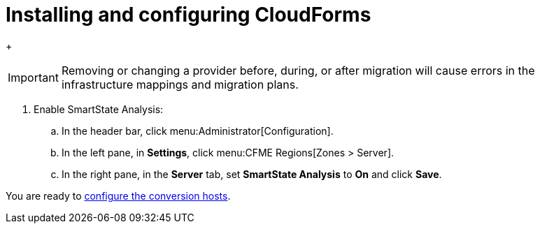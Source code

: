 // Module included in the following assemblies:
// assembly_Preparing_the_target_environment.adoc
[id="Installing_{context}"]
ifdef::rhv[]
[id="Installing_and_configuring_red_hat_virtualization"]
= Installing and configuring Red Hat Virtualization

. Install Red Hat Virtualization Manager 4.3.4 on the Manager machine (see link:https://access.redhat.com/documentation/en-us/red_hat_virtualization/4.3/html-single/installation_guide/#part-Installing_the_Red_Hat_Virtualization_Manager[Installing the Red Hat Virtualization Manager] in the _Red Hat Virtualization Installation Guide_).

. Install Red Hat Virtualization Host 4.3.4 or Red Hat Enterprise Linux 7.6 on the host machines (see link:https://access.redhat.com/documentation/en-us/red_hat_virtualization/4.3/html-single/installation_guide/#Installing_RHVH[Installing Red Hat Virtualization Host] or link:https://access.redhat.com/documentation/en-us/red_hat_virtualization/4.3/html-single/installation_guide/#Red_Hat_Enterprise_Linux_Hosts[Installing Red Hat Enterprise Linux Hosts] in the _Red Hat Virtualization Installation Guide_).
+
[NOTE]
====
Some of these hosts will be deployed as conversion hosts. The number of conversion hosts depends on your migration size and infrastructure capabilities. See xref:Deciding_how_many_conversion_hosts_to_create[] for details.
====

. Enable the following ports in the conversion host network:
* 22 - SSH
* 443 - CloudForms, Red Hat Virtualization Manager, and VDDK
* 902 - CloudForms to VMware
* 5480 - Conversion hosts to vCenter
+
For details, see https://access.redhat.com/articles/417343[].

. Create and attach data and ISO storage domains to the data center, ensuring that the data domains have sufficient space for the migrated virtual machines (see link:https://access.redhat.com/documentation/en-us/red_hat_virtualization/4.3/html-single/administration_guide/#chap-Storage[Storage] in the _Red Hat Virtualization Administration Guide_).
+
[NOTE]
====
IMS only supports shared storage, such as NFS, iSCSI, or FCP. Local storage is not supported.
====

. Upload the VirtIO and Guest Tool image files to the ISO storage domain (see link:https://access.redhat.com/documentation/en-us/red_hat_virtualization/4.3/html-single/administration_guide/#Uploading_the_VirtIO_and_Guest_Tool_Image_Files_to_an_ISO_Storage_Domain[Uploading the VirtIO and Guest Tool Image Files to an ISO Storage Domain] in the _Red Hat Virtualization Administration Guide_). The VirtIO file name must include the version number (+virtio-win-_version_.iso+). The Guest Tool is required for migrating Windows virtual machines.

. Optionally, you can create a MAC address pool that includes the MAC addresses of the VMware virtual machines to be migrated (see link:https://access.redhat.com/documentation/en-us/red_hat_virtualization/4.3/html/administration_guide/sect-mac_address_pools#Creating_MAC_Address_Pools[Creating MAC Address Pools] in the _Red Hat Virtualization Administration Guide_).
+
[IMPORTANT]
====
If the RHV MAC address pool range overlaps the VMware MAC address range, you must ensure that the MAC addresses of the migrating virtual machines do not duplicate those of existing virtual machines. Otherwise, the migration will fail.

If you do not create a MAC address pool, the migrated virtual machines will not have MAC addresses in the same range as virtual machines created in RHV.
====

[id="Reinstalling_ipa_client"]
= Reinstalling `ipa-client`

If you are configuring the conversion hosts to use SSSD with single sign-on, you should reinstall `ipa-client` without the OpenSSH client. Otherwise, SSH will fail for the vdsm user (see link:https://bugzilla.redhat.com/show_bug.cgi?id=1544379[]). This issue cannot be resolved by modifying the configuration file because the file is restored during upgrades.

On the Manager machine, run the following commands:

[options="nowrap" subs="+quotes,verbatim"]
----
# ipa-client-install --uninstall
# ipa-client-install --no-ssh
----

endif::rhv[]
ifdef::osp[]
[id="Installing_and_configuring_open_stack_platform"]
= Installing and configuring OpenStack Platform

. Install Red Hat OpenStack Platform 13 or 14 (see link:https://access.redhat.com/documentation/en-us/red_hat_openstack_platform/14/html-single/director_installation_and_usage/[Red Hat OpenStack Platform Director Installation and Usage]).

. Create provider networks to preserve the external-facing IP addresses of the source virtual machines (see link:https://access.redhat.com/documentation/en-us/red_hat_openstack_platform/14/html-single/networking_guide/#create_a_network[Create a network] in the _Red Hat OpenStack Platform Networking Guide_). You can also set up tenant networks at this time.

. Create a project for the conversion hosts and whatever destination projects you require for the target instances (see link:https://access.redhat.com/documentation/en-us/red_hat_openstack_platform/14/html-single/users_and_identity_management_guide/#create_a_project[Create a Project] in the _Red Hat OpenStack Platform Users and Identity Management Guide_).

. Ensure that the `admin` user has `member` and `admin` roles in the conversion and destination projects (see link:https://access.redhat.com/documentation/en-us/red_hat_openstack_platform/14/html-single/users_and_identity_management_guide/#edit_a_project[Edit a Project] in the _Red Hat OpenStack Platform Users and Identity Management Guide_).

. Set at least one volume type for the target block storage (see link:https://access.redhat.com/documentation/en-us/red_hat_openstack_platform/14/html-single/storage_guide/#section-create-volume[Create a Volume] and link:https://access.redhat.com/documentation/en-us/red_hat_openstack_platform/14/html-single/storage_guide/#section-volume-retype[Changing a Volume’s Type (Volume Re-typing)] in the _Red Hat OpenStack Platform Storage Guide_). Otherwise, CloudForms cannot detect the storage when you create the infrastructure mapping.

. Ensure that the storage backends have sufficient space for the migrated virtual machines.
+
[IMPORTANT]
====
If you are using Ceph storage, you will require three times the space of the source virtual machines for the migrated virtual machines. Ceph, by default, creates two replicas of an object, for a total of three copies (see link:https://access.redhat.com/documentation/en-us/red_hat_ceph_storage/3/html-single/storage_strategies_guide/index#get_the_number_of_object_replicas[Get the Number of Object Replicas] in the _Red Hat Ceph Storage: Storage Strategies Guide_).

The migrated virtual machines use all of the space because it is preallocated. For example, if you migrate a virtual machine with a 100 GB disk, you will require 300 GB of Ceph storage, regardless of how much data is on the disk.

You can use the `fstrim` command on the migrated virtual machines to reduce the space required, as a postmigration task or playbook.
====

. Configure security groups with the following ports enabled:

* For the conversion hosts and CloudForms: port 22 (SSH)
* For CloudForms: port 443 (HTTPS)
+
[NOTE]
====
Outbound traffic is enabled by default. If you have changed this setting, enable ports 902 (CloudForms to VMware) and 5480 (conversion hosts to vCenter).
====

. Create flavors for the source virtual machines. If you do not create custom flavors, CloudForms will try to map each source virtual machine to an existing flavor.
endif::osp[]

= Installing and configuring CloudForms

ifdef::rhv[]
[[Cloudforms_for_rhv]]
. Install Red Hat CloudForms 4.7.4 on the Manager machine (see link:https://access.redhat.com/documentation/en-us/red_hat_cloudforms/4.7/html/installing_red_hat_cloudforms_on_red_hat_virtualization[Installing Red Hat CloudForms on Red Hat Virtualization]).
+
[NOTE]
====
CFME 5.10.4 does not support migration. See the xref:ref_Software_compatibility_matrix_rhv[software compatibility matrix] for details.
====

. Add VMware  and Red Hat Virtualization as providers (see link:https://access.redhat.com/documentation/en-us/red_hat_cloudforms/4.7/html-single/managing_providers/#vmware_vcenter_providers[Adding a VMware vCenter Provider] and link:https://access.redhat.com/documentation/en-us/red_hat_cloudforms/4.7/html-single/managing_providers/#adding_a_red_hat_virtualization_provider[Adding a Red Hat Virtualization Provider] in _Red Hat CloudForms: Managing Providers_).
endif::rhv[]

ifdef::osp[]
[[Cloudforms_for_osp]]
. Install Red Hat CloudForms 4.7.4 (see link:https://access.redhat.com/documentation/en-us/red_hat_cloudforms/4.7/html-single/installing_red_hat_cloudforms_on_red_hat_openstack_platform/[Installing Red Hat CloudForms on Red Hat OpenStack Platform]).
+
[NOTE]
====
CFME 5.10.4 does not support migration. See the xref:ref_Software_compatibility_matrix_osp[software compatibility matrix] for details.
====

. Add VMware and OpenStack Platform as providers (see link:https://access.redhat.com/documentation/en-us/red_hat_cloudforms/4.7/html-single/managing_providers/#vmware_vcenter_providers[Adding a VMware vCenter Provider] and link:https://access.redhat.com/documentation/en-us/red_hat_cloudforms/4.7/html-single/managing_providers/#adding_an_openstack_infrastructure_provider[Adding an OpenStack Infrastructure Provider] in _Red Hat CloudForms: Managing Providers_).
+
Do not complete the fields in the *RSA key pair* tab when you add OpenStack Platform as a cloud provider. You will add the SSH private key in xref:Configuring_the_conversion_hosts[].
endif::osp[]
+
[IMPORTANT]
====
Removing or changing a provider before, during, or after migration will cause errors in the infrastructure mappings and migration plans.
====

. Enable SmartState Analysis:

.. In the header bar, click menu:Administrator[Configuration].
.. In the left pane, in *Settings*, click menu:CFME Regions[Zones > Server].
.. In the right pane, in the *Server* tab, set *SmartState Analysis* to *On* and click *Save*.

ifdef::osp[]
[id="Deploying_osp_conversion_hosts"]
= Deploying the OpenStack Platform conversion hosts

Download the conversion host appliance and use it to deploy the conversion host instances. The number of conversion hosts you deploy depends on your migration size and infrastructure capabilities. See xref:Deciding_how_many_conversion_hosts_to_create[] for details.

[id="Downloading_the_conversion_host_appliance"]
To download the conversion host appliance:

. Navigate to link:https://access.redhat.com/downloads/[].
. In the *A-Z* tab, click *Red Hat OpenStack Platform*.
. Click the green *Download Latest* button to go to the OpenStack Platform download page.
. Click the *Product Software* tab and download the `RHOSP V2V Image for Red Hat OpenStack Director (x86_64)`.
+
[IMPORTANT]
====
Ensure that you download the latest version of the appliance because it contains patches and fixes. The OpenStack Platform 14 conversion appliance can be used with both OpenStack Platform 13 and 14.
====

[id="Deploying_the_conversion_host_instance"]
To deploy the conversion host instance:

. Upload the appliance to Glance storage.
. Deploy the appliance as an instance with the following resources:

* 4 vCPUs
* 1 GB RAM for each concurrent migration, starting at 10 GB RAM (the default maximum number of concurrent migrations per conversion host is `10`). If you raise the number of concurrent migrations, you should increase the RAM accordingly. If you lower the number of concurrent conversions, you should not go below 8 GB RAM.
* `/tmp` (1 GB for each concurrent migration)
* `/var/tmp` (1 GB for each concurrent migration)
* `/var/logs` (5 GB)
+
[NOTE]
====
For optimal performance, the conversion host instances should be deployed:

* On more than one hypervisor
* On a compute node with nested virtualization enabled. See link:https://docs.openstack.org/devstack/latest/guides/devstack-with-nested-kvm.html[]. Nested virtualization is a technology preview.
====

. Increase the disk space of the instance to accommodate its file system. The instance is created from an image, but the disk space defined in the image will not be sufficient. You can either extend the partition, and subsequently extend the PV in the VG, to the required size, or you can create a new partition and add it as a PV to the VG.
+
[NOTE]
====
You must resize `lv_root` to use all available disk space because the image will not use it by default.
====
endif::osp[]

You are ready to xref:Configuring_the_conversion_hosts[configure the conversion hosts].
